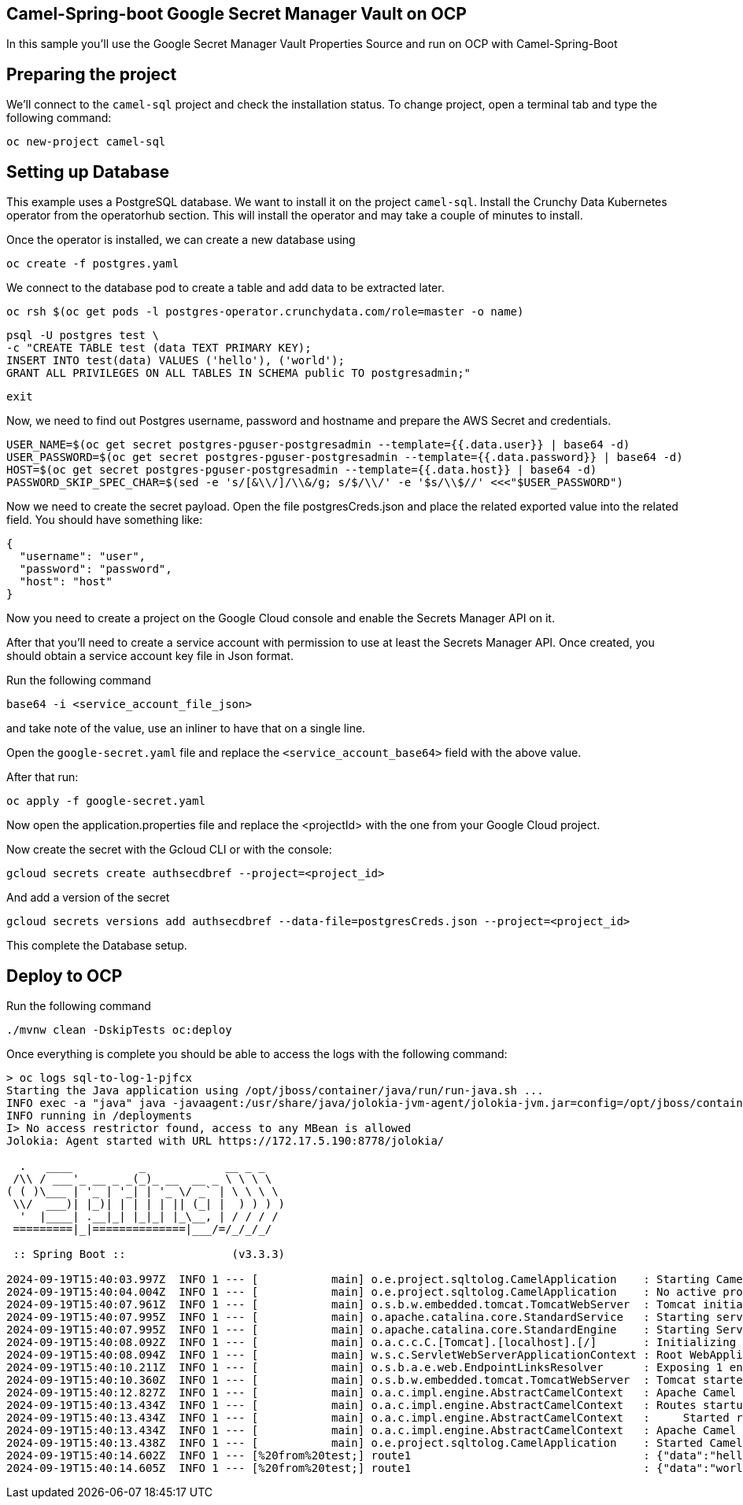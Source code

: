 ## Camel-Spring-boot Google Secret Manager Vault on OCP

In this sample you'll use the Google Secret Manager Vault Properties Source and run on OCP with Camel-Spring-Boot

## Preparing the project

We'll connect to the `camel-sql` project and check the installation status. To change project, open a terminal tab and type the following command:

```
oc new-project camel-sql
```

## Setting up Database

This example uses a PostgreSQL database. We want to install it on the project `camel-sql`. Install the Crunchy Data Kubernetes operator from the operatorhub section. This will install the operator and may take a couple of minutes to install.

Once the operator is installed, we can create a new database using

```
oc create -f postgres.yaml
```

We connect to the database pod to create a table and add data to be extracted later.

```
oc rsh $(oc get pods -l postgres-operator.crunchydata.com/role=master -o name)
```

```
psql -U postgres test \
-c "CREATE TABLE test (data TEXT PRIMARY KEY);
INSERT INTO test(data) VALUES ('hello'), ('world');
GRANT ALL PRIVILEGES ON ALL TABLES IN SCHEMA public TO postgresadmin;"
```
```
exit
```

Now, we need to find out Postgres username, password and hostname and prepare the AWS Secret and credentials.

```
USER_NAME=$(oc get secret postgres-pguser-postgresadmin --template={{.data.user}} | base64 -d)
USER_PASSWORD=$(oc get secret postgres-pguser-postgresadmin --template={{.data.password}} | base64 -d)
HOST=$(oc get secret postgres-pguser-postgresadmin --template={{.data.host}} | base64 -d)
PASSWORD_SKIP_SPEC_CHAR=$(sed -e 's/[&\\/]/\\&/g; s/$/\\/' -e '$s/\\$//' <<<"$USER_PASSWORD")
```

Now we need to create the secret payload. Open the file postgresCreds.json and place the related exported value into the related field. You should have something like:

```
{
  "username": "user",
  "password": "password",
  "host": "host"
}
```

Now you need to create a project on the Google Cloud console and enable the Secrets Manager API on it.

After that you'll need to create a service account with permission to use at least the Secrets Manager API. Once created, you should obtain a service account key file in Json format.

Run the following command

```
base64 -i <service_account_file_json>
```

and take note of the value, use an inliner to have that on a single line. 

Open the `google-secret.yaml` file and replace the `<service_account_base64>` field with the above value.

After that run:

```
oc apply -f google-secret.yaml
```

Now open the application.properties file and replace the <projectId> with the one from your Google Cloud project.

Now create the secret with the Gcloud CLI or with the console:

```
gcloud secrets create authsecdbref --project=<project_id>
```

And add a version of the secret

```
gcloud secrets versions add authsecdbref --data-file=postgresCreds.json --project=<project_id>
```

This complete the Database setup.

## Deploy to OCP

Run the following command

```
./mvnw clean -DskipTests oc:deploy
```

Once everything is complete you should be able to access the logs with the following command:

```
> oc logs sql-to-log-1-pjfcx
Starting the Java application using /opt/jboss/container/java/run/run-java.sh ...
INFO exec -a "java" java -javaagent:/usr/share/java/jolokia-jvm-agent/jolokia-jvm.jar=config=/opt/jboss/container/jolokia/etc/jolokia.properties -javaagent:/usr/share/java/prometheus-jmx-exporter/jmx_prometheus_javaagent.jar=9779:/opt/jboss/container/prometheus/etc/jmx-exporter-config.yaml -XX:MaxRAMPercentage=80.0 -XX:MinHeapFreeRatio=10 -XX:MaxHeapFreeRatio=20 -XX:GCTimeRatio=4 -XX:AdaptiveSizePolicyWeight=90 -XX:+ExitOnOutOfMemoryError -cp ".:/deployments/*" org.springframework.boot.loader.launch.JarLauncher 
INFO running in /deployments
I> No access restrictor found, access to any MBean is allowed
Jolokia: Agent started with URL https://172.17.5.190:8778/jolokia/

  .   ____          _            __ _ _
 /\\ / ___'_ __ _ _(_)_ __  __ _ \ \ \ \
( ( )\___ | '_ | '_| | '_ \/ _` | \ \ \ \
 \\/  ___)| |_)| | | | | || (_| |  ) ) ) )
  '  |____| .__|_| |_|_| |_\__, | / / / /
 =========|_|==============|___/=/_/_/_/

 :: Spring Boot ::                (v3.3.3)

2024-09-19T15:40:03.997Z  INFO 1 --- [           main] o.e.project.sqltolog.CamelApplication    : Starting CamelApplication v1.0-SNAPSHOT using Java 21.0.3 with PID 1 (/deployments/BOOT-INF/classes started by 1000810000 in /deployments)
2024-09-19T15:40:04.004Z  INFO 1 --- [           main] o.e.project.sqltolog.CamelApplication    : No active profile set, falling back to 1 default profile: "default"
2024-09-19T15:40:07.961Z  INFO 1 --- [           main] o.s.b.w.embedded.tomcat.TomcatWebServer  : Tomcat initialized with port 8080 (http)
2024-09-19T15:40:07.995Z  INFO 1 --- [           main] o.apache.catalina.core.StandardService   : Starting service [Tomcat]
2024-09-19T15:40:07.995Z  INFO 1 --- [           main] o.apache.catalina.core.StandardEngine    : Starting Servlet engine: [Apache Tomcat/10.1.28]
2024-09-19T15:40:08.092Z  INFO 1 --- [           main] o.a.c.c.C.[Tomcat].[localhost].[/]       : Initializing Spring embedded WebApplicationContext
2024-09-19T15:40:08.094Z  INFO 1 --- [           main] w.s.c.ServletWebServerApplicationContext : Root WebApplicationContext: initialization completed in 3978 ms
2024-09-19T15:40:10.211Z  INFO 1 --- [           main] o.s.b.a.e.web.EndpointLinksResolver      : Exposing 1 endpoint beneath base path '/actuator'
2024-09-19T15:40:10.360Z  INFO 1 --- [           main] o.s.b.w.embedded.tomcat.TomcatWebServer  : Tomcat started on port 8080 (http) with context path '/'
2024-09-19T15:40:12.827Z  INFO 1 --- [           main] o.a.c.impl.engine.AbstractCamelContext   : Apache Camel 4.8.0 (camel-1) is starting
2024-09-19T15:40:13.434Z  INFO 1 --- [           main] o.a.c.impl.engine.AbstractCamelContext   : Routes startup (total:1 started:1 kamelets:1)
2024-09-19T15:40:13.434Z  INFO 1 --- [           main] o.a.c.impl.engine.AbstractCamelContext   :     Started route1 (kamelet://postgresql-source)
2024-09-19T15:40:13.434Z  INFO 1 --- [           main] o.a.c.impl.engine.AbstractCamelContext   : Apache Camel 4.8.0 (camel-1) started in 604ms (build:0ms init:0ms start:604ms)
2024-09-19T15:40:13.438Z  INFO 1 --- [           main] o.e.project.sqltolog.CamelApplication    : Started CamelApplication in 10.234 seconds (process running for 11.29)
2024-09-19T15:40:14.602Z  INFO 1 --- [%20from%20test;] route1                                   : {"data":"hello"}
2024-09-19T15:40:14.605Z  INFO 1 --- [%20from%20test;] route1                                   : {"data":"world"}
```


